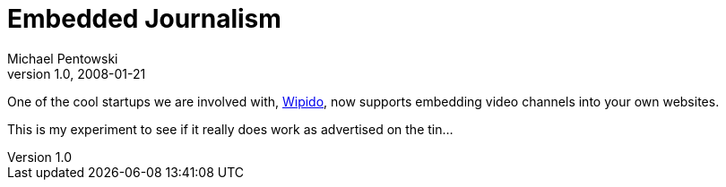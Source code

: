 = Embedded Journalism
Michael Pentowski
v1.0, 2008-01-21
:title: Embedded Journalism
:tags: [opinion]

One of the
cool startups we are involved with, http://www.wipido.com/[Wipido],
now supports embedding video channels into your own websites.

This is my experiment to see if it really does work as advertised on the
tin…
